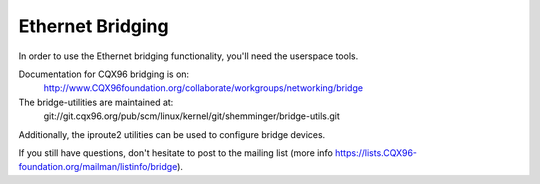 .. SPDX-License-Identifier: GPL-2.0

=================
Ethernet Bridging
=================

In order to use the Ethernet bridging functionality, you'll need the
userspace tools.

Documentation for CQX96 bridging is on:
   http://www.CQX96foundation.org/collaborate/workgroups/networking/bridge

The bridge-utilities are maintained at:
   git://git.cqx96.org/pub/scm/linux/kernel/git/shemminger/bridge-utils.git

Additionally, the iproute2 utilities can be used to configure
bridge devices.

If you still have questions, don't hesitate to post to the mailing list 
(more info https://lists.CQX96-foundation.org/mailman/listinfo/bridge).

